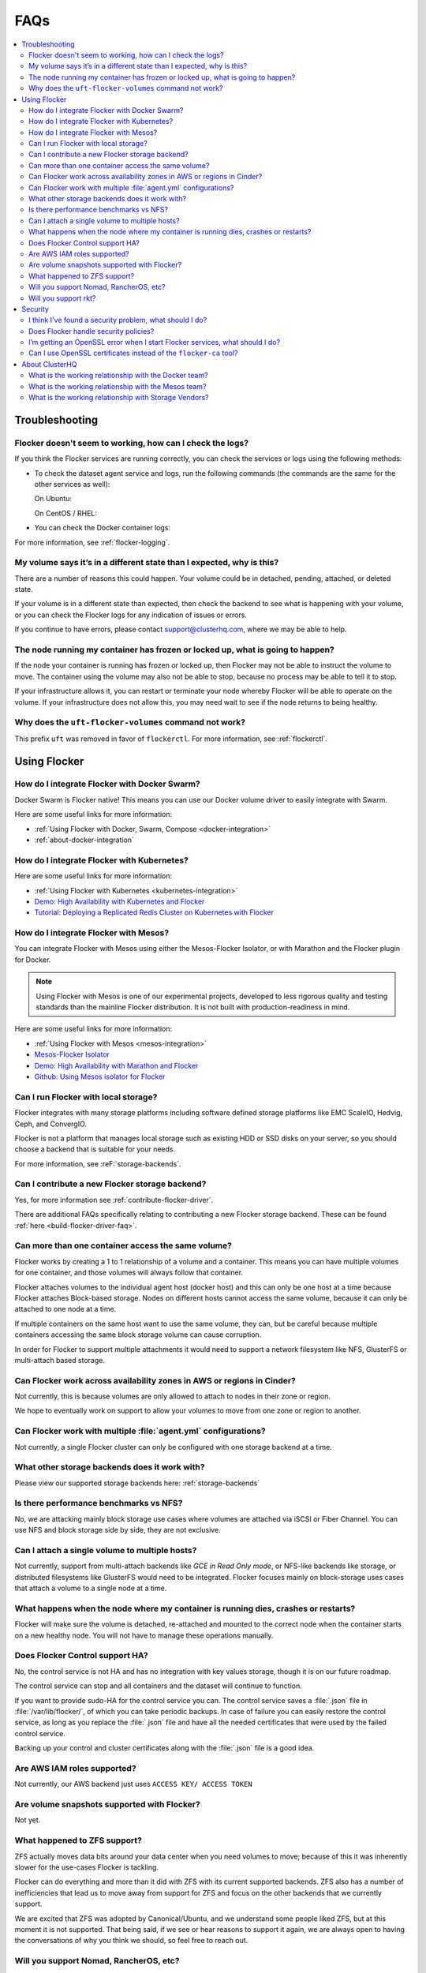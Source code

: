 .. _faqs:

====
FAQs
====

.. contents::
   :local:
   :backlinks: none
   :depth: 2

Troubleshooting
---------------

Flocker doesn't seem to working, how can I check the logs?
^^^^^^^^^^^^^^^^^^^^^^^^^^^^^^^^^^^^^^^^^^^^^^^^^^^^^^^^^^

If you think the Flocker services are running correctly, you can check the services or logs using the following methods:

* To check the dataset agent service and logs, run the following commands (the commands are the same for the other services as well):

  On Ubuntu:

  .. prompt:: bash $

     service flocker-dataset-agent status
     tail /var/log/flocker/flocker-dataset-agent

  On CentOS / RHEL:

  .. prompt:: bash $

     systemctl status flocker-dataset-agent -l
     journalctl -a -u flocker-dataset-agent

* You can check the Docker container logs:

  .. prompt:: bash $

     docker logs <name or UID of Flocker container>

For more information, see :ref:`flocker-logging`.

My volume says it’s in a different state than I expected, why is this?
^^^^^^^^^^^^^^^^^^^^^^^^^^^^^^^^^^^^^^^^^^^^^^^^^^^^^^^^^^^^^^^^^^^^^^

There are a number of reasons this could happen.
Your volume could be in detached, pending, attached, or deleted state.

If your volume is in a different state than expected, then check the backend to see what is happening with your volume, or you can check the Flocker logs for any indication of issues or errors.

If you continue to have errors, please contact support@clusterhq.com, where we may be able to help.

The node running my container has frozen or locked up, what is going to happen?
^^^^^^^^^^^^^^^^^^^^^^^^^^^^^^^^^^^^^^^^^^^^^^^^^^^^^^^^^^^^^^^^^^^^^^^^^^^^^^^

If the node your container is running has frozen or locked up, then Flocker may not be able to instruct the volume to move.
The container using the volume may also not be able to stop, because no process may be able to tell it to stop.

If your infrastructure allows it, you can restart or terminate your node whereby Flocker will be able to operate on the volume.
If your infrastructure does not allow this, you may need wait to see if the node returns to being healthy.

Why does the ``uft-flocker-volumes`` command not work?
^^^^^^^^^^^^^^^^^^^^^^^^^^^^^^^^^^^^^^^^^^^^^^^^^^^^^^

This prefix ``uft`` was removed in favor of ``flockerctl``.
For more information, see :ref:`flockerctl`.

Using Flocker
-------------

How do I integrate Flocker with Docker Swarm?
^^^^^^^^^^^^^^^^^^^^^^^^^^^^^^^^^^^^^^^^^^^^^

Docker Swarm is Flocker native!
This means you can use our Docker volume driver to easily integrate with Swarm.

Here are some useful links for more information:

* :ref:`Using Flocker with Docker, Swarm, Compose <docker-integration>`
* :ref:`about-docker-integration`


How do I integrate Flocker with Kubernetes?
^^^^^^^^^^^^^^^^^^^^^^^^^^^^^^^^^^^^^^^^^^^

Here are some useful links for more information:

* :ref:`Using Flocker with Kubernetes <kubernetes-integration>`
* `Demo: High Availability with Kubernetes and Flocker <https://clusterhq.com/2015/12/22/ha-demo-kubernetes-flocker/>`_
* `Tutorial: Deploying a Replicated Redis Cluster on Kubernetes with Flocker <https://clusterhq.com/2016/02/11/kubernetes-redis-cluster/>`_

How do I integrate Flocker with Mesos?
^^^^^^^^^^^^^^^^^^^^^^^^^^^^^^^^^^^^^^

You can integrate Flocker with Mesos using either the Mesos-Flocker Isolator, or with Marathon and the Flocker plugin for Docker.

.. note:: Using Flocker with Mesos is one of our experimental projects, developed to less rigorous quality and testing standards than the mainline Flocker distribution. It is not built with production-readiness in mind.

Here are some useful links for more information:

* :ref:`Using Flocker with Mesos <mesos-integration>`
* `Mesos-Flocker Isolator <http://flocker.mesosframeworks.com/>`_
* `Demo: High Availability with Marathon and Flocker <https://clusterhq.com/2015/10/06/marathon-ha-demo/>`_
* `Github: Using Mesos isolator for Flocker <https://github.com/ClusterHQ/mesos-module-flocker>`_

Can I run Flocker with local storage?
^^^^^^^^^^^^^^^^^^^^^^^^^^^^^^^^^^^^^

Flocker integrates with many storage platforms including software defined storage platforms like EMC ScaleIO, Hedvig, Ceph, and ConvergIO.

Flocker is not a platform that manages local storage such as existing HDD or SSD disks on your server, so you should choose a backend that is suitable for your needs.

For more information, see :reF:`storage-backends`.

Can I contribute a new Flocker storage backend?
^^^^^^^^^^^^^^^^^^^^^^^^^^^^^^^^^^^^^^^^^^^^^^^

Yes, for more information see :ref:`contribute-flocker-driver`.

There are additional FAQs specifically relating to contributing a new Flocker storage backend.
These can be found :ref:`here <build-flocker-driver-faq>`.

Can more than one container access the same volume?
^^^^^^^^^^^^^^^^^^^^^^^^^^^^^^^^^^^^^^^^^^^^^^^^^^^

Flocker works by creating a 1 to 1 relationship of a volume and a container.
This means you can have multiple volumes for one container, and those volumes will always follow that container.

Flocker attaches volumes to the individual agent host (docker host) and this can only be one host at a time because Flocker attaches Block-based storage.
Nodes on different hosts cannot access the same volume, because it can only be attached to one node at a time.

If multiple containers on the same host want to use the same volume, they can, but be careful because multiple containers accessing the same block storage volume can cause corruption.

In order for Flocker to support multiple attachments it would need to support a network filesystem like NFS, GlusterFS or multi-attach based storage.

Can Flocker work across availability zones in AWS or regions in Cinder?
^^^^^^^^^^^^^^^^^^^^^^^^^^^^^^^^^^^^^^^^^^^^^^^^^^^^^^^^^^^^^^^^^^^^^^^

Not currently, this is because volumes are only allowed to attach to nodes in their zone or region.

We hope to eventually work on support to allow your volumes to move from one zone or region to another.

Can Flocker work with multiple :file:`agent.yml` configurations?
^^^^^^^^^^^^^^^^^^^^^^^^^^^^^^^^^^^^^^^^^^^^^^^^^^^^^^^^^^^^^^^^

Not currently, a single Flocker cluster can only be configured with one storage backend at a time.

What other storage backends does it work with?
^^^^^^^^^^^^^^^^^^^^^^^^^^^^^^^^^^^^^^^^^^^^^^

Please view our supported storage backends here: :ref:`storage-backends`

Is there performance benchmarks vs NFS?
^^^^^^^^^^^^^^^^^^^^^^^^^^^^^^^^^^^^^^^

No, we are attacking mainly block storage use cases where volumes are attached via iSCSI or Fiber Channel.
You can use NFS and block storage side by side, they are not exclusive.

Can I attach a single volume to multiple hosts?
^^^^^^^^^^^^^^^^^^^^^^^^^^^^^^^^^^^^^^^^^^^^^^^

Not currently, support from multi-attach backends like `GCE in Read Only mode`, or NFS-like backends like storage, or distributed filesystems like GlusterFS would need to be integrated.
Flocker focuses mainly on block-storage uses cases that attach a volume to a single node at a time.

What happens when the node where my container is running dies, crashes or restarts?
^^^^^^^^^^^^^^^^^^^^^^^^^^^^^^^^^^^^^^^^^^^^^^^^^^^^^^^^^^^^^^^^^^^^^^^^^^^^^^^^^^^

Flocker will make sure the volume is detached, re-attached and mounted to the correct node when the container starts on a new healthy node.
You will not have to manage these operations manually.

Does Flocker Control support HA?
^^^^^^^^^^^^^^^^^^^^^^^^^^^^^^^^

No, the control service is not HA and has no integration with key values storage, though it is on our future roadmap.

The control service can stop and all containers and the dataset will continue to function.

If you want to provide sudo-HA for the control service you can.
The control service saves a :file:`.json` file in :file:`/var/lib/flocker/`, of which you can take periodic backups.
In case of failure you can easily restore the control service, as long as you replace the :file:`.json` file and have all the needed certificates that were used by the failed control service.

Backing up your control and cluster certificates along with the :file:`.json` file is a good idea.

Are AWS IAM roles supported?
^^^^^^^^^^^^^^^^^^^^^^^^^^^^

Not currently, our AWS backend just uses ``ACCESS KEY/ ACCESS TOKEN``

Are volume snapshots supported with Flocker?
^^^^^^^^^^^^^^^^^^^^^^^^^^^^^^^^^^^^^^^^^^^^

Not yet.

What happened to ZFS support?
^^^^^^^^^^^^^^^^^^^^^^^^^^^^^

ZFS actually moves data bits around your data center when you need volumes to move; because of this it was inherently slower for the use-cases Flocker is tackling.

Flocker can do everything and more than it did with ZFS with its current supported backends.
ZFS also has a number of inefficiencies that lead us to move away from support for ZFS and focus on the other backends that we currently support.

We are excited that ZFS was adopted by Canonical/Ubuntu, and we understand some people liked ZFS, but at this moment it is not supported.
That being said, if we see or hear reasons to support it again, we are always open to having the conversations of why you think we should, so feel free to reach out.

Will you support Nomad, RancherOS, etc?
^^^^^^^^^^^^^^^^^^^^^^^^^^^^^^^^^^^^^^^

If we find that enough users want support for Flocker in other frameworks or projects then we will certainly consider it.
We have looked at adding support to Rancher in the past but it’s not currently something we are working on.

Will you support rkt?
^^^^^^^^^^^^^^^^^^^^^

Yes, most likely.

If the Open Container Initiative does its part in ensuring a stable API across containers, then we see no reason why we can’t let users plugin and play with other container models.

Security
--------

I think I've found a security problem, what should I do?
^^^^^^^^^^^^^^^^^^^^^^^^^^^^^^^^^^^^^^^^^^^^^^^^^^^^^^^^

If you think you've found a security problem with Flocker (or any other ClusterHQ software), please send a message to security@clusterhq.com.
Your message will be forwarded to the ClusterHQ security team (a small group of trusted developers) for triage and it will not be publicly readable.

Due to the sensitive nature of security issues, we ask you not to send a message to one of the public mailing lists.
ClusterHQ has a policy for :ref:`reporting-security-issues` designed to minimize any damage that could be inflicted through public knowledge of a defect while it is still outstanding.

Does Flocker handle security policies?
^^^^^^^^^^^^^^^^^^^^^^^^^^^^^^^^^^^^^^

At the moment Flocker is configured to use SSL/TLS for its agent and control service communication.
However, most security policies that have to do with containers are left to the container runtime or orchestration framework.
Likewise security for volume is managed via the backend that is chosen to run with Flocker.
Flocker doesn't provide any other container-to-volume based security.

I’m getting an OpenSSL error when I start Flocker services, what should I do?
^^^^^^^^^^^^^^^^^^^^^^^^^^^^^^^^^^^^^^^^^^^^^^^^^^^^^^^^^^^^^^^^^^^^^^^^^^^^^

Make sure when your create your certificates that you use a DNS or IP name for the control service certificate.
This will make communicating with the control service from your agent nodes easier in the long run.

If you create your control service certificate with the name ``my-control-service``, then your :file:`agent.yml` must also reference the control service as ``my-control-service``.
This means that you must make that name DNS resolvable in order to avoid ssl issues.
If you use a DNS name or IP, then the configuration is more natural.

For more information on authentication, see :ref:`authentication-standalone-flocker`.
   
If you have further issues with SSL, please contact support@clusterhq.com.

Can I use OpenSSL certificates instead of the ``flocker-ca`` tool?
^^^^^^^^^^^^^^^^^^^^^^^^^^^^^^^^^^^^^^^^^^^^^^^^^^^^^^^^^^^^^^^^^^

It’s not officially supported yet, but there is a repository that you can use for experimental support for OpenSSL. OpenSSL with Flocker


About ClusterHQ
---------------

What is the working relationship with the Docker team?
^^^^^^^^^^^^^^^^^^^^^^^^^^^^^^^^^^^^^^^^^^^^^^^^^^^^^^

We communicate often, such as drivers for the development of the docker plugins was a large collaboration driven by ClusterHQ and other early pioneers in the industry.

What is the working relationship with the Mesos team?
^^^^^^^^^^^^^^^^^^^^^^^^^^^^^^^^^^^^^^^^^^^^^^^^^^^^^

We have active members in the community that enable Flocker integrations with Mesos

What is the working relationship with Storage Vendors?
^^^^^^^^^^^^^^^^^^^^^^^^^^^^^^^^^^^^^^^^^^^^^^^^^^^^^^

Third party storage backend drivers are written by the vendors themselves often times we assist with this task.

If you have issues with any of our backend drivers please notify us and we will work closely with our partners to resolve it in a timely fashion.


